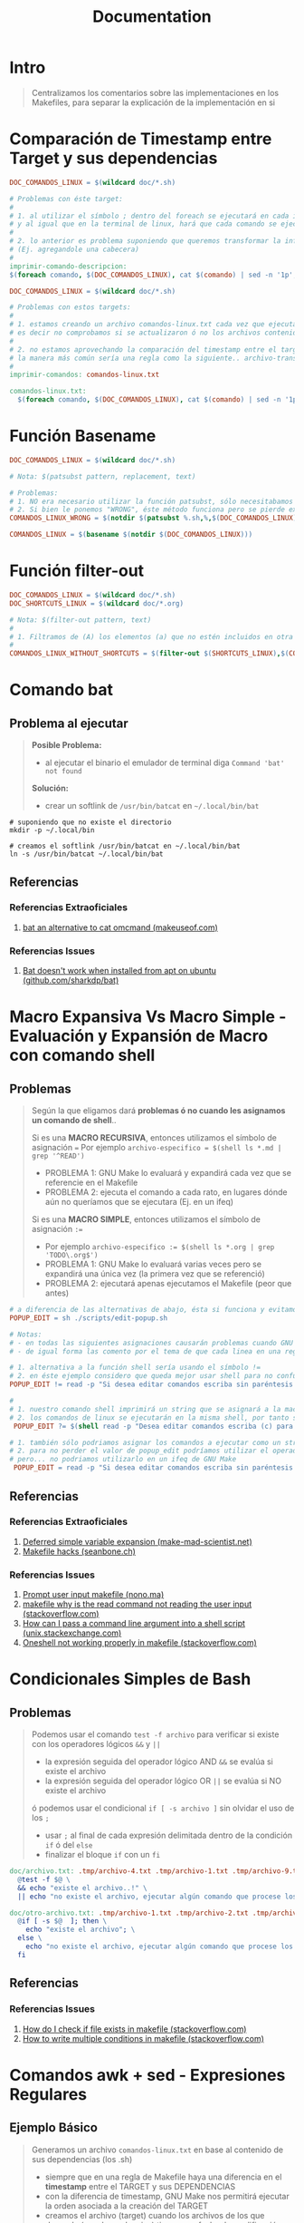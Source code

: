 #+TITLE: Documentation
* Intro
  #+BEGIN_QUOTE
  Centralizamos los comentarios sobre las implementaciones en los Makefiles,
  para separar la explicación de la implementación en si
  #+END_QUOTE
* Comparación de Timestamp entre Target y sus dependencias
  #+BEGIN_SRC makefile
    DOC_COMANDOS_LINUX = $(wildcard doc/*.sh)

    # Problemas con éste target:
    #
    # 1. al utilizar el símbolo ; dentro del foreach se ejecutará en cada iteración
    # y al igual que en la terminal de linux, hará que cada comando se ejecute de forma independiente
    #
    # 2. lo anterior es problema suponiendo que queremos transformar la información generada
    # (Ej. agregandole una cabecera)
    #
    imprimir-comando-descripcion:
    $(foreach comando, $(DOC_COMANDOS_LINUX), cat $(comando) | sed -n '1p';)
  #+END_SRC

  #+BEGIN_SRC makefile
    DOC_COMANDOS_LINUX = $(wildcard doc/*.sh)

    # Problemas con estos targets:
    #
    # 1. estamos creando un archivo comandos-linux.txt cada vez que ejecutamos imprimir-comandos,
    # es decir no comprobamos si se actualizaron ó no los archivos contenidos en $(DOC_COMANDOS_LINUX)
    #
    # 2. no estamos aprovechando la comparación del timestamp entre el target y las dependencias para crear archivos de GNU Make,
    # la manera más común sería una regla como la siguiente.. archivo-transformado.txt: archivo1.txt archivo2.txt archivo3.txt
    #
    imprimir-comandos: comandos-linux.txt

    comandos-linux.txt:
      $(foreach comando, $(DOC_COMANDOS_LINUX), cat $(comando) | sed -n '1p';)
  #+END_SRC
* Función Basename
  #+BEGIN_SRC makefile
    DOC_COMANDOS_LINUX = $(wildcard doc/*.sh)

    # Nota: $(patsubst pattern, replacement, text)

    # Problemas:
    # 1. NO era necesario utilizar la función patsubst, sólo necesitabamos usar la función basename de GNU Make
    # 2. Si bien le ponemos "WRONG", éste método funciona pero se pierde expresividad y es más dificil de mantener
    COMANDOS_LINUX_WRONG = $(notdir $(patsubst %.sh,%,$(DOC_COMANDOS_LINUX)))

    COMANDOS_LINUX = $(basename $(notdir $(DOC_COMANDOS_LINUX)))
  #+END_SRC
* Función filter-out
  #+BEGIN_SRC makefile
    DOC_COMANDOS_LINUX = $(wildcard doc/*.sh)
    DOC_SHORTCUTS_LINUX = $(wildcard doc/*.org)

    # Nota: $(filter-out pattern, text)
    #
    # 1. Filtramos de (A) los elementos (a) que no estén incluidos en otra lista (B)
    #
    COMANDOS_LINUX_WITHOUT_SHORTCUTS = $(filter-out $(SHORTCUTS_LINUX),$(COMANDOS_LINUX))
  #+END_SRC
* Comando bat
** Problema al ejecutar
  #+BEGIN_QUOTE
  *Posible Problema:*
  - al ejecutar el binario el emulador de terminal diga ~Command 'bat' not found~

  *Solución:*
  - crear un softlink de ~/usr/bin/batcat~ en  ~~/.local/bin/bat~
  #+END_QUOTE

#+BEGIN_SRC shell
  # suponiendo que no existe el directorio
  mkdir -p ~/.local/bin

  # creamos el softlink /usr/bin/batcat en ~/.local/bin/bat
  ln -s /usr/bin/batcat ~/.local/bin/bat
#+END_SRC
** Referencias
*** Referencias Extraoficiales
    1. [[https://www.makeuseof.com/bat-an-alternative-to-cat-command/][bat an alternative to cat omcmand (makeuseof.com)]]
*** Referencias Issues
    1. [[https://github.com/sharkdp/bat/issues/1420#issuecomment-737058971][Bat doesn't work when installed from apt on ubuntu (github.com/sharkdp/bat)]]
* Macro Expansiva Vs Macro Simple - Evaluación y Expansión de Macro con comando shell
** Problemas
  #+BEGIN_QUOTE
  Según la que eligamos dará *problemas ó no cuando les asignamos un comando de shell*..

  Si es una *MACRO RECURSIVA*, entonces utilizamos el símbolo de asignación ~=~
  Por ejemplo ~archivo-especifico = $(shell ls *.md | grep '^READ')~
  - PROBLEMA 1: GNU Make lo evaluará y expandirá cada vez que se referencie en el Makefile
  - PROBLEMA 2: ejecuta el comando a cada rato, en lugares dónde aún no queríamos que se ejecutara (Ej. en un ifeq)

  Si es una *MACRO SIMPLE*, entonces utilizamos el símbolo de asignación ~:=~
  - Por ejemplo ~archivo-especifico := $(shell ls *.org | grep 'TODO\.org$')~
  - PROBLEMA 1: GNU Make lo evaluará varias veces pero se expandirá una única vez (la primera vez que se referenció)
  - PROBLEMA 2: ejecutará apenas ejecutamos el Makefile (peor que antes)
  #+END_QUOTE

  #+BEGIN_SRC makefile
    # a diferencia de las alternativas de abajo, ésta si funciona y evitamos los problemas de expansión no deseada de GNU Make
    POPUP_EDIT = sh ./scripts/edit-popup.sh

    # Notas:
    # - en todas las siguientes asignaciones causarán problemas cuando GNU Make las evalué y expanda
    # - de igual forma las comento por el tema de que cada linea en una regla de Makefile se ejecuta en una shell diferente

    # 1. alternativa a la función shell sería usando el símbolo !=
    # 2. en éste ejemplo considero que queda mejor usar shell para no confundir y no olvidar que el comando read es propio de linux
    POPUP_EDIT != read -p "Si desea editar comandos escriba sin paréntesis (c) y para shortcuts (s): " popup_edit; echo $$popup_edit

    #
    # 1. nuestro comando shell imprimirá un string que se asignará a la macro POPUP_EDIT
    # 2. los comandos de linux se ejecutarán en la misma shell, por tanto se perderá el valor si intentamos imprimir $$popup_edit en otra macro ó target
     POPUP_EDIT ?= $(shell read -p "Desea editar comandos escriba (c) para shortcuts (s): " popup_edit; echo $$popup_edit)

    # 1. también sólo podriamos asignar los comandos a ejecutar como un string
    # 2. para no perder el valor de popup_edit podríamos utilizar el operador && para manternos en la misma shell así $(POPUP_EDIT) && echo $$popup_edit
    # pero... no podriamos utilizarlo en un ifeq de GNU Make
     POPUP_EDIT = read -p "Si desea editar comandos escriba sin paréntesis (c) y para shortcuts (s): " popup_edit; echo $$popup_edit
  #+END_SRC
** Referencias
*** Referencias Extraoficiales
    1. [[https://make.mad-scientist.net/deferred-simple-variable-expansion/][Deferred simple variable expansion (make-mad-scientist.net)]]
    2. [[https://seanbone.ch/makefile-hacks/][Makefile hacks (seanbone.ch)]]
*** Referencias Issues
    1. [[https://nono.ma/prompt-user-input-makefile][Prompt user input makefile (nono.ma)]]
    2. [[https://stackoverflow.com/questions/3743793/makefile-why-is-the-read-command-not-reading-the-user-input][makefile why is the read command not reading the user input (stackoverflow.com)]]
    3. [[https://unix.stackexchange.com/questions/31414/how-can-i-pass-a-command-line-argument-into-a-shell-script][How can I pass a command line argument into a shell script (unix.stackexchange.com)]]
    4. [[https://stackoverflow.com/questions/32153034/oneshell-not-working-properly-in-makefile][Oneshell not working properly in makefile (stackoverflow.com)]]
* Condicionales Simples de Bash
** Problemas
  #+BEGIN_QUOTE
  Podemos usar el comando ~test -f archivo~ para verificar si existe con los operadores lógicos ~&&~ y ~||~
  - la expresión seguida del operador lógico AND ~&&~ se evalúa si existe el archivo
  - la expresión seguida del operador lógico OR ~||~ se evalúa si NO existe el archivo

  ó podemos usar el condicional ~if [ -s archivo ]~ sin olvidar el uso de los ~;~
  - usar ~;~ al final de cada expresión delimitada dentro de la condición ~if~ ó del ~else~
  - finalizar el bloque ~if~ con un ~fi~
  #+END_QUOTE

  #+BEGIN_SRC makefile
    doc/archivo.txt: .tmp/archivo-4.txt .tmp/archivo-1.txt .tmp/archivo-9.txt
      @test -f $@ \
      && echo "existe el archivo..!" \
      || echo "no existe el archivo, ejecutar algún comando que procese los archivos dependencia y cree el archivo"

    doc/otro-archivo.txt: .tmp/archivo-1.txt .tmp/archivo-2.txt .tmp/archivo-3.txt
      @if [ -s $@  ]; then \
        echo "existe el archivo"; \
      else \
        echo "no existe el archivo, ejecutar algún comando que procese los archivos dependencia y cree el archivo"; \
      fi
  #+END_SRC
** Referencias
*** Referencias Issues
    1. [[https://stackoverflow.com/questions/5553352/how-do-i-check-if-file-exists-in-makefile-so-i-can-delete-it][How do I check if file exists in makefile (stackoverflow.com)]]
    2. [[https://stackoverflow.com/questions/8059556/how-to-write-multiple-conditions-in-makefile-am-with-else-if][How to write multiple conditions in makefile (stackoverflow.com)]]
* Comandos awk + sed - Expresiones Regulares
** Ejemplo Básico
  #+BEGIN_QUOTE
  Generamos un archivo ~comandos-linux.txt~ en base al contenido de sus dependencias (los .sh)
  - siempre que en una regla de Makefile haya una diferencia en el *timestamp* entre el TARGET y sus DEPENDENCIAS
  - con la diferencia de timestamp, GNU Make nos permitirá ejecutar la orden asociada a la creación del TARGET
  - creamos el archivo (target) cuando los archivos de los que depende (sus dependencias) tienen una fecha de modificación más reciente
 #+END_QUOTE

  #+BEGIN_SRC makefile
    # - truncamos el archivo, lo modificamos el tamaño del archivo a cero Bytes
    # - todos los datos que tenía se pierden
    archivo.txt:
      @truncate -s 0 $@

    # - iteramos sobre cada dependencia del target
    # - la macro especial $^ obtiene todas  las dependencias
    # - la función foreach es de la forma (foreach elemento-de-la-lista, lista-de-archivos, orden-a-ejecutar)
    # - para utilizar el elemento de la iteración del foreach dentro de la orden que ejecuta, debemos hacerlo como una macro $(elemento-de-la-lista)
    @$(foreach comando, $^, echo $(comando))

    # obtenemos una linea en particular del archivo (la descripción, en la primera linea)
    cat archivo.txt | sed -n '1p'

    # agregamos un string al principio de cada linea
    cat archivo.txt | nawk '{print "$(basename $(notdir $(comando))) " $$0}'

    # - reemplazamos los símbolos no deseados por ejemplo ~#~ por otro por ej. el pipe ~|~
    # - escapamos los símbolos usando el slash invertido
    cat archivo.txt | sed 's/\#/\|/g'

    # - agregamos el texto transformado en el target (el archivo comandos-linux.txt)
    # - el operador de redirección ~>>~ que agrega contenido (si usaramos ~>~ borraría el contenido anterior)
    # - la macro especial ~$@~ que obtiene el nombre del target
    archivo.txt:
      echo "texto transformado" >> $@
  #+END_SRC

  #+BEGIN_SRC makefile
    comandos-linux.txt: doc/ls.sh doc/mv.sh doc/tar.sh doc/curl.sh
      @$(TRUNCATE_CLEAR_CONTENT) $@
      @$(foreach comando, $^,\
      cat $(comando) | sed -n '1p' | nawk '{print "$(basename $(notdir $(comando))) " $$0}' | sed 's/\#/\|/g' \
      >> $@;\
    )
  #+END_SRC
** Ejemplo
  #+BEGIN_SRC makefile
    comandos-linux.txt: doc/ls.sh doc/mv.sh doc/tar.sh doc/curl.sh
      @$(TRUNCATE_CLEAR_CONTENT) $@
      @$(foreach comando, $^,\
        cat $(comando) | \
        sed -n '1,2p' | \
        nawk 'BEGIN{print "$(basename $(notdir $(comando)))|" } {print $$0}' | \
        sed -E 's/\#\# (CATEGORIA)\: (([[:alnum:]]|[[:space:]]|[[:punct:]])+)$$/\2\|/g' | \
        sed -E 's/\#\# (DESCRIPCION)\: (([[:alnum:]]|[[:space:]]|[[:punct:]])+)$$/\2;/g' | \
        tr --delete '\n' | tr ';' '\n' | \
        nawk -F '|' '{print $$1 " | " toupper($$2) " | " toupper(substr($$3,1,1)) substr($$3,2)}' \
        >> $@;\
      )
  #+END_SRC

  #+BEGIN_SRC makefile
    # extraemos sólo las lineas 1 y 2 del archivo
    cat archivo.txt | sed -n '1,2p'

    # - agregamos al principio de cada linea un texto, en éste caso la macro comando
    # - la función notdir obtiene el nombre del archivo (con la extensión, usaremos basename para removerla)
    # - la función basename obtiene el nombre del archivo sin la extensión
    # - usamos $$0 en vez de $0 para que GNU Make no la tome como una macro de Makefile si que la escape é interprete un caracter y sea un parámetro del comando awk
    cat archivo.txt | nawk 'BEGIN{print "$(basename $(notdir $(comando)))|" } {print $$0}'

    # - en las regex es típico usar paréntesis para los Grupos de Captura (Capture Group) es decir son "Construcciones de Agrupamiento de Expresiones Regulares"
    # - en awk obtenemos el contenido de los Grupos de Captura con \1 \2 .. \n siendo n el número del grupo de captura del que queremos el contenido
    cat archivo.txt | sed -E 's/\#\# (CATEGORIA)\: (([[:alnum:]]|[[:space:]]|[[:punct:]])+)$$/\2\|/g'

    # - al final de cada columna de awk le agregamos un símbolo ; como centinela para detectar el fin de linea
    cat archivo.txt | sed -E 's/\#\# (DESCRIPCION)\: (([[:alnum:]]|[[:space:]]|[[:punct:]])+)$$/\2;/g'

    # borramos los saltos de linea
    cat archivo.txt | tr --delete '\n'

    # reemplazamos los ; por saltos de linea (antes los habíamos agregado para diferenciar el fin de linea)
    cat archivo.txt | tr ';' '\n'

    # - indicamos que el separador de las columnas en el símbolo | (el pipe)
    # - transformamos el texto manipulando el orden de las columnas $1 $2 $3 detectadas por awk
    # (recordando que agregamos un $ al principio $$1 $$2 .. porque si nó GNU Make lo tomará como una macro, y queremos que lo tome como un caracter)
    cat archivo.txt | nawk -F '|' '{print $$1 " | " toupper($$2) " | " toupper(substr($$3,1,1)) substr($$3,2)}'
  #+END_SRC
** Referencias
*** Referencias Oficiales
    1. [[https://learn.microsoft.com/es-es/dotnet/standard/base-types/grouping-constructs-in-regular-expressions][Construcciones de agrupamiento en expresiones regulares (learn.mirosoft.com)]]
*** Referencias Extraoficiales
    1. [[http://w3.unpocodetodo.info/utiles/regex-en-javascript.php][Grupos de captura en JavaScript (w3.unpocodetodo.info)]]
    2. [[https://bioinf.comav.upv.es/courses/unix/expresiones_regulares.html][POSIX, Cuantificadores, Puntos de anclaje, Sustituciones, Escape de Caracteres (bioinf.comav.upv.es)]]
    3. [[https://www.linuxteck.com/sed-commands-in-linux/][sed commands in linux (linuxteck.com)]]
*** Referencias Issues
    1. [[https://stackoverflow.com/questions/63952656/using-awk-to-set-first-character-to-lowercase-unix][using awk to set first character to lowercase unix (stackoverflow.com)]]
    2. [[https://stackoverflow.com/questions/2609552/how-can-i-use-as-an-awk-field-separator][how can I use as an awk field separator (stackoverflow.com)]]
    3. [[https://stackoverflow.com/questions/1251999/how-can-i-replace-each-newline-n-with-a-space-using-sed][how can I replace each newline n with a space using sed command (stackoverflow.com)]]
    4. [[https://stackoverflow.com/questions/3512471/what-is-a-non-capturing-group-in-regular-expressions][what is a non capturing group in regular expressions (stackoverflow.com)]]
    5. [[https://superuser.com/questions/112834/how-to-match-whitespace-in-sed][how to match whitespace in sed command (superuser.com)]]
* Comandos xargs y whiptail + Llamado recursivo a un Makefile
** Posibles Escenarios
*** Escenario (1) con GNU Make
    #+BEGIN_QUOTE
    1) Interactuamos con el usuario mediante un cuadro de diálogo
    2) Usaremos el programa ~whiptail~ para la interfáz del cuadro de diálogo
    3) Redireccionamos el stderr al stdout para capturar lo que escribe ~whiptail~
    4) Capturamos el valor de salida de ~whiptail~ con ~xargs~ para crear nuevos archivos a partir de otros (templates)
    #+END_QUOTE

    #+BEGIN_SRC makefile
      # alternativa al `rsync --ignore-existing` sería `cp --no-clobber`
      COPY_NOT_OVERWRITE=rsync --ignore-existing

      DOC_COMMANDS_LINUX_DIRECTORY=doc/linux-shell/commands
      DOC_SHORTCUTS_LINUX_DIRECTORY=doc/linux-shell/shortcuts

      MENU_CREATE_DOC_LINUX= whiptail \
        --inputbox "Escriba el nombre del comando" 25 80 \
        --title "Crear Documentación de Linux"

      linux-create-doc:
        $(MENU_CREATE_DOC_LINUX) 3>&1 1>&2 2>&3 \
        | xargs -I % sh -c "\
        $(COPY_NOT_OVERWRITE) $(DOC_COMMANDS_LINUX_DIRECTORY)/.template $(DOC_COMMANDS_LINUX_DIRECTORY)/%.sh; \
        $(COPY_NOT_OVERWRITE) $(DOC_SHORTCUTS_LINUX_DIRECTORY)/.template $(DOC_SHORTCUTS_LINUX_DIRECTORY)/%.org; \
        echo 'Se creó el archivo $(DOC_COMMANDS_LINUX_DIRECTORY)/%.sh;' \
        echo 'Se creó el archivo $(DOC_SHORTCUTS_LINUX_DIRECTORY)/%.org'; \
        "
    #+END_SRC
*** Escenario (2) con GNU Make - Makefile recursivo
    #+BEGIN_QUOTE
    1) Capturamos la opción elegida del menu de ~whiptail~ con ~xargs~
    2) La *opción capturada* será el nombre del ~target~ que pasaremos por parámetro al mismo ~Makefile~ para ejecutar
    3) Con ~$(MAKE)~ se invoca a si mismo el Makefile
    #+END_QUOTE

    #+BEGIN_SRC makefile
      # Notas:
      # 1. es necesario definir los targets linux-create-doc y app-create-doc
      # 2. al confirmarle a whiptail una opción, la enviará al stdout (file descriptor 1, la pantalla)
      # y GNU Make interpretará que el resultado es el nombre de un target
      # (si no existen esos targets GNU Make lanzará un error de que deben definirse en el Makefile)
      MENU_CREATE_DOC=whiptail \
        --title "Crear documentación" \
        --menu "Elegir una opción" 30 80 5 \
        "linux-create-doc" "Documentación de Linux" \
        "app-create-doc" "Documentación de una Aplicación"

      create-doc:
        $(MENU_CREATE_DOC) 3>&1 1>&2 2>&3 \
        | xargs -I % $(MAKE) --no-print-directory %
    #+END_SRC
*** Escenario Alternativo - Usando comando read
   #+BEGIN_SRC makefile
     linux-create-doc:
       read -p "Nombre del Comando de Linux a documentar: " NOMBRE \
       && echo $(DOC_COMMANDS_LINUX_DIRECTORY)/$$NOMBRE.$(DOC_COMMANDS_EXTENSION) \
       && echo $(DOC_SHORTCUTS_LINUX_DIRECTORY)/$$NOMBRE.$(DOC_SHORTCUTS_EXTENSION)

     # otra alternativa
     linux-create-doc:
       printf "Nombre del Comando de Linux a documentar: " && read NOMBRE \
       && echo $(DOC_COMMANDS_LINUX_DIRECTORY)/$$NOMBRE.$(DOC_COMMANDS_EXTENSION) \
       && echo $(DOC_SHORTCUTS_LINUX_DIRECTORY)/$$NOMBRE.$(DOC_SHORTCUTS_EXTENSION)
   #+END_SRC
** Comando xargs - Mismo parámetro a múltiples comandos
   #+BEGIN_QUOTE
   El comando ~xargs~ requiere utilizarlo la forma ~xargs -I % sh -c 'comando1 %; comando2 %; ..'~
   cuando queremos pasar el mismo parámetro ~%~ a multiples comandos en la misma Shell

   El símbolo ~%~ que usamos en los nombres de los ficheros, es el parámetro capturado por el comando ~xargs~ con la opción ~-I~
   #+END_QUOTE
** Comando whiptail - Redirección entre File Descriptors
*** Problema
    - el comando ~whiptail~ por defecto escribe sobre el ~stderr~ (fd 2)
    - necesitamos redireccionar el ~stderr~ (fd 2) al ~stdout~ (fd 1)
*** Solución 1 - Utilizar la terminal activa /dev/tty
    - utilizar el operador de redirección ~>~ de la forma ~file descriptor>&otro fd~
    - redireccionar STDERR a STDOUT y luego STDOUT a la terminal activa (la que está en uso)

    #+BEGIN_QUOTE
    Planteandolo quedaría ~2>&1 > /dev/tty~
    1) ~2>&1~ redireccionamos el STDERR (file descriptor 2) a STDOUT (file descriptor 1)
    2) ~> /dev/tty~ redireccionamos el STDOUT a la terminal activa (la que está en uso)
    #+END_QUOTE
*** Solución 2 - Crear nuevo file descriptor
    - utilizar el operador de redirección ~>~ de la forma ~file descriptor>&otro fd~
    - crear un *File Descriptor* adicional que guarde la referencia del stdout

    #+BEGIN_QUOTE
    Planteandolo quedaría ~3>&1 1>&2 2>&3~
    1) ~3>&1~ creamos un nuevo File Descriptor (fd 3) que guarda la referencia del stdout (fd 1)
    2) ~1>&2~ redireccionamos el stdout->stderr
    3) ~2>&3~ redireccionamos el stderr->nuevo file descriptor (fd 3, el que apuntaba al stdout)
    #+END_QUOTE
** Referencias
*** Referencias Extraoficiales
    1) [[https://phoenixnap.com/kb/xargs-command][xargs Command examples (phoenixnap.com)]]
* Comandos read y whiptail - Redirección de la Terminal activa /dev/tty
** Formas de Redirección utilizadas
*** Operador Pipe (|)
    - *redirecciona el STDOUT* como STDIN de otro comando
    - ejemplo ~ls *.txt | grep ^b~ (listar todos los archivos de texto plano que empiecen con la letra b)
*** Operador (<)
    - *redirecciona el contenido de un archivo* como STDIN de un comando
    - ejemplo ~tr 'a-z' 'A-Z' < alumnos.txt~ (convertimos todos caracteres en mayúsculas)

    #+BEGIN_QUOTE
    En el posible escenario (1) planteado, que combinamos los comandos ~whiptail~ y ~read~
    - Redireccionamos el *contenido de la terminal en uso* (activa) ~/dev/tty~ con el operador de redirección ~<~
    - ES FUNDAMENTAL la redirección ~< /dev/tty~ caso contrario.. el comando ~read~ FALLARÁ..
    #+END_QUOTE
** Posibles Escenarios
*** Escenario (1) con GNU Make - Comando read
    #+BEGIN_QUOTE
    Primero la interacción con ~whiptail~ (no es el tema de interés al menos en éste escenario)
    1) Utilizamos ~whiptail~ para mostrar una caja de dialogo
    2) Redireccionamos los *File Descriptor* (STDERR -> STDOUT) para
       - porque por default escriben en el *STDERR* (fd 2)
       - utilizar la salida de ~whiptail~ como entrada de otro comando con el operador pipe ~|~
       - pasar por parámetro el resultado de ~whiptail~ al propio ~Makefile~ con el comando ~xargs~
       - el parámetro recibido por el ~Makefile~, lo interpeta *GNU Make* como el nombre de un target (que debe estar definido en el Makefile)
    3) Elegida una opción de ~whiptail~, la llamada recursiva ~$(MAKE)~ recibe el nombre del target pasado por parámetro por ~xargs~
    #+END_QUOTE

    #+BEGIN_QUOTE
    Segundo la interacción con el comando ~read~ y el operador de redireccion ~<~ (éste era el tema de interés)
    1) Solicitamos por *STDIN* (fd 0) que ingrese el nombre del comando ó aplicación con el comando ~read~
    2) Redireccionamos el *contenido de la terminal en uso* (activa) ~/dev/tty~ con el operador de redirección ~<~
    #+END_QUOTE

    #+BEGIN_SRC makefile
      MENU_CREATE_DOC=whiptail \
      --title "Crear documentación" \
      --menu "Elegir una opción" 30 80 5 \
      "linux-create-doc" "Documentación de Linux" \
      "app-create-doc" "Documentación de una Aplicación"

      # No es necesario utilizar la opción -I, la utilizamos para asignarle un símbolo al parámetro que recibe xargs (el %)
      # y que se entienda que se lo estamos pasando por parámetro al llamado recursivo $(MAKE)
      create-doc:
        $(MENU_CREATE_DOC) 2>&1 > /dev/tty \
        | xargs $(MAKE) --no-print-directory

      # alternativa al 2>&1 >/dev/tty
      # create-doc:
      #  $(MENU_CREATE_DOC) 3>&1 1>&2 2>&3 \
      #  | xargs -I % $(MAKE) --no-print-directory %

      # Notas:
      # 1. Una alternativa a ~read -p "texto" VARIABLE~ sería ~echo "texto: " && read VARIABLE~
      linux-create-doc:
      read -p "Nombre del Comando de Linux a documentar: " NOMBRE < /dev/tty \
      && $(TEXT_EDITOR) $$NOMBRE.sh

      app-create-doc:
      read -p "Nombre de la Aplicación a documentar: " NOMBRE < /dev/tty \
      && $(TEXT_EDITOR) $$NOMBRE.org

      .PHONY: create-doc linux-create-doc app-create-doc
    #+END_SRC
*** Escenario (2) con GNU Make - Comando whiptail con cuadro de dialogo
    #+BEGIN_SRC makefile
      LINUX_COMMANDS_LIST=ls ps find tee
      LINUX_SHORTCUTS_LIST=neovim screen

      MENU_EDIT_LINUX_COMMANDS=whiptail \
        --title "Editar documentación de Linux" \
        --menu "Elegir una opción" 0 0 5 $(LINUX_COMMANDS_LIST)

      MENU_EDIT_LINUX_SHORTCUTS=whiptail \
        --title "Editar documentación de Linux" \
        --menu "Elegir una opción" 0 0 5 $(LINUX_SHORTCUTS_LIST)

      linux-edit-commands: linux-shell.txt
        $(MENU_EDIT_LINUX_COMMANDS) 3>&1 1>&2 2>&3 \
        | xargs -I % $(TEXT_EDITOR) $(DOC_COMMANDS_LINUX_DIRECTORY)/%.$(DOC_COMMANDS_EXTENSION)

      linux-edit-shortcuts:
        $(MENU_EDIT_LINUX_SHORTCUTS) 3>&1 1>&2 2>&3 \
        | xargs -I % $(TEXT_EDITOR) $(DOC_COMMANDS_LINUX_DIRECTORY)/%.$(DOC_COMMANDS_EXTENSION)
    #+END_SRC
** Referencias
*** Referencias Extraoficiales
    1. [[https://www.baeldung.com/linux/monitor-keyboard-drivers][Difference between /dev/tty and /dev/tty0 (baeldung.com)]]
    2. [[https://linuxhandbook.com/redirection-linux/][Explained: input, output and error redirection in linux (linuxhandbook.com)]]
    3. [[https://linuxhandbook.com/read-command/][Practical examples of the read command in Linux (linuxhandbook.com)]]
*** Referencias Issues
    1. [[https://unix.stackexchange.com/questions/229530/how-linux-uses-dev-tty-and-dev-tty0][How linux uses dev/tty and dev/tty0 (unix.stackexchange.com)]]
    2. [[Https://stackoverflow.com/questions/39631144/why-command-read-doesnt-work][Why command read doesn't work (stackoverflow.com)]]
    3. [[https://stackoverflow.com/questions/6674327/redirect-all-output-to-file-in-bash/6674383#6674383][Redirect all output to file in bash (stackoverflow.com)]]
    4. [[https://stackoverflow.com/questions/1562666/bash-scripts-whiptail-file-select][Bash scripts whiptail file select (stackoverflow.com)]]
* GNU Make - Pasar parámetros sin valor asociado con MAKECMDGOALS y filter
** Problema
   #+BEGIN_QUOTE
   1) Queremos pasar un parámetro a un target sin asignarle un valor
   2) Ejecutar en la terminal de comandos ~make mkdir editar~ en vez de ~make editar-comando=mkdir~
   #+END_QUOTE
** Solución
  #+BEGIN_SRC makefile
    DOC_COMMANDS_LINUX_DIRECTORY=doc/linux-shell/commands
    TEXT_EDITOR=vim

    # necesario para poder usar la palabra `edit` como parámetro de cualquier target
    $(eval edit:;@:)

    $(COMANDOS_LINUX):
    # 1. validamos si pasó el parámetro "edit" en la terminal de comandos, al ejecutar make instanciando un target incluido la macro $(COMANDOS_LINUX)
    ifeq (edit, $(filter edit,$(MAKECMDGOALS)))
    # 1.1 abrimos el archivo en modo de edición con algún programa (Ej. vim, nano, ..)
      $(TEXT_EDITOR) $(DOC_COMMANDS_LINUX_DIRECTORY)/$@.sh
    # 1.2 flujo alternativo, si no pasó el parámetro "edit",
    # entonces sólo imprimimos el contenido del archivo
    else
      cat $(DOC_COMMANDS_LINUX_DIRECTORY)/$@.sh
    endif

      @test -f $(DOC_COMMANDS_LINUX_DIRECTORY)/$@.sh \
        && cat $(TEXT_EDITOR) $(DOC_COMMANDS_LINUX_DIRECTORY)/$@.sh
        || true
  #+END_SRC
** Comandos utilizados
*** Comando test
  - lo usamos ara *validar existencia de archivos*
  - utilizado de la forma ~test -f archivo.txt && echo "existe" || echo "no existe"~
* GNU Make - Macro con comandos de Shell y utilizada como parámetro a otra función Shell
** Problema
   #+BEGIN_QUOTE
   1) Transformar el texto de un target (en este ej. es ~SHORTCUTS_LINUX~)
   2) Agregar saltos de linea (el caracter especial ~\n~) con el comando de linux ~sed~, porque las *funciones de sustitución de GNU Make* no lo hacen
   3) *Pasar por parámetro la macro* con el texto transformado con ~sed~ al comando linux ~awk~ para *filtrar contenido de un archivo* de texto plano
   #+END_QUOTE
** Sugerencias
  #+BEGIN_QUOTE
  Si usamos una ~Macro (A)~ que transforma e imprime el texto de otra ~Macro (B)~,
  y esa la ~Macro (A)~ la utilizamos como un comando dentro de una regla para crear un Target/Objetivo,
  entonces *GNU Make* buscará en el Makefile los targets con esos nombres..

  Si ese no era nuestra meta y no habíamos definido targets con esos nombres,
  entonces *GNU Make* FALLARÁ diciendo que *NO encontró los targets* para crear el target principal (dónde se incluyó la macro)

  En este ejemplo utilizamos la ~Macro (A)~ como parámetro de un comando de linux
  #+END_QUOTE
** Solución
  #+BEGIN_SRC makefile
    DOC_COMMANDS_LINUX_DIRECTORY=doc/linux-shell/commands
    DOC_SHORTCUTS_LINUX = $(wildcard $(DOC_SHORTCUTS_LINUX_DIRECTORY)/*.org)
    SHORTCUTS_LINUX = $(basename $(notdir $(DOC_SHORTCUTS_LINUX)))

    # Notas:
    # 1. formateamos la lista de palabras, reemplazando los espacios por el pipe | como separador
    # 2. permite controlar el contenido del archivo con el comando de linux AWK
    SHORTCUTS_LINUX_FORMAT=$(shell echo $(SHORTCUTS_LINUX) | sed -E 's/([[:alpha:]]+) /\1|/g')

    # Notas:
    # 1. si usamos el operador != en vez de la función $(shell ) no cumplía su propósito el slash invertido
    # 2. en véz de borrar lineas con el comando sed y su opción /d, se prefirió filtrar filas con awk que también permite patrones (más fácil)
    LINUX_SHORTCUTS_LIST=$(shell cat commands-linux-shell.txt \
      | awk -F '|' '{print $$1 "::" $$2}' \
      | sed -E 's/([[:alpha:]]+)::(.+)/\"\1\" \"\2\"\\/g' \
      | awk '/$(SHORTCUTS_LINUX_FORMAT)/' \
      | tr '\\' '\n')
  #+END_SRC
** Soluciones fallidas
   #+BEGIN_SRC makefile
     # el comando `tr` no cumplía su propósito a diferencia del comando `sed`
     SHORTCUTS_LINUX_FORMAT_FAIL = $(shell echo $(SHORTCUTS_LINUX) | tr '[:space:]' '\|')

     # el operador de redirección <<< falla
     SHORTCUTS_LINUX_FORMAT_FAIL = sed -E 's/([[:alpha:]]+) /\1|/g' <<< "$(SHORTCUTS_LINUX)"

     # ésta fue la macro utilizada, que no arroja errores
     SHORTCUTS_LINUX_FORMAT=$(shell echo $(SHORTCUTS_LINUX) | sed -E 's/([[:alpha:]]+) /\1|/g')
   #+END_SRC
* GNU Make - Macro con comandos de Shell (awk + sed + tr)
** Objetivo
   - Adaptar el texto de un archivo que está de la forma ~dato1|dato2|~ a algo como ~"dato1" "dato2"~ seguidos de un salto de linea ~\n~
   - Crear un menú con el comando ~whiptail --menu~ con el texto transformado
** Problema
   1) Leer el contenido de un archivo de texto plano (.txt) que tiene columnas delimitadas por el símbolo pipe ~|~
   2) Cambiar el separador de columnas ~|~ por otro ~::~ con ~awk~ para facilitar la sustitución con ~sed~
   3) Sustituir los textos de las columnas separadas por ~::~ de la forma ~"palabra" "otra"~ seguido de un slash invertido ~\~
   4) Agregar saltos de linea al final de cada columna
** Solución
  #+BEGIN_QUOTE
  - si utilizamos ~!/patron/~ en ~awk~, filtramos el contenido de un archivo, usando el ~!~ como una negación ~NOT~
  - la solución actual con ~sed~ se complicaba el borrar lineas con varios patrones)
  #+END_QUOTE

  #+BEGIN_SRC makefile
    # faltan algunas macros, NO se agregaron enfocar ésta solución
    DOC_LINUX=linux-shell

    LINUX_COMMANDS_LIST=$(shell cat $(DOC_LINUX).txt \
      | nawk -F '|' '{print $$1 "::" $$2}' \
      | sed -E 's/(.+)::(.+)/"\1" "\2" \\/g' \
      | tr '\\' '\n')

    # Nota: Si usamos el operador != en vez de la función $(shell ) no cumplirá su propósito el slash invertido
    LINUX_SHORTCUTS_LIST=$(shell cat $(DOC_LINUX).txt \
      | awk -F '|' '{print $$1 "::" $$2}' \
      | sed -E 's/([[:alpha:]]+)::(.+)/\"\1\" \"\2\"\\/g' \
      | awk '/$(SHORTCUTS_LINUX_FORMAT)/' \
      | tr '\\' '\n')
  #+END_SRC
** Referencias
*** Referencias Extraoficiales
    1. [[https://www.baeldung.com/linux/delete-lines-containing-string-from-file][Delete lines containing string from file (baeldung.com)]]
    2. [[https://phoenixnap.com/kb/awk-command-in-linux][awk command in linux (phoenixnap.com)]]
*** Referencias Issues
    1. [[https://unix.stackexchange.com/questions/318839/awk-negative-regular-expression][awk negative regular expression (unix.stackexchange.com)]]
* TODO Shell - Insertar texto en archivos con el Operador de redireccion (>>) + comandos tee y sed
** Problema
   #+BEGIN_QUOTE
   Existe un problema en las soluciones planteadas con el operador de redirección ~>>~ y de los comandos ~tee~ y ~sed~
   1) si la última linea del archivo dónde insertarmos contenido no tiene el caracter especial ~\n~ de salto de linea
   2) al insertar contenido en el archivo, éste agregará delante del texto que ya contenía.. en vez de una nueva linea
   3) el resultado de inserción no será el deseado, por tanto "se insertará mal"
   #+END_QUOTE
** Operador de redirección (>>)
  - con ~echo "texto" >> archivo.txt~ agregamos contenido a un archivo
  - si utilizaramos el operador de redirección ~>~ en vez de ~>>~, se borraría el contenido anterior del archivo
** Comando tee
  - con ~echo "texto" | tee --append archivo.txt~ agregamos contenido a un archivo
  - el comando ~tee~ se diferencia de los operadores de redirección ~>~ y ~>>~ porque
    1) escribe en un archivo
    2) imprime por pantalla (stdout, fd 1) lo que escribió en el archivo
** Comando sed
  - con sed es ~sed -i '$ a texto' archivo~ agregamos contenido a un archivo
